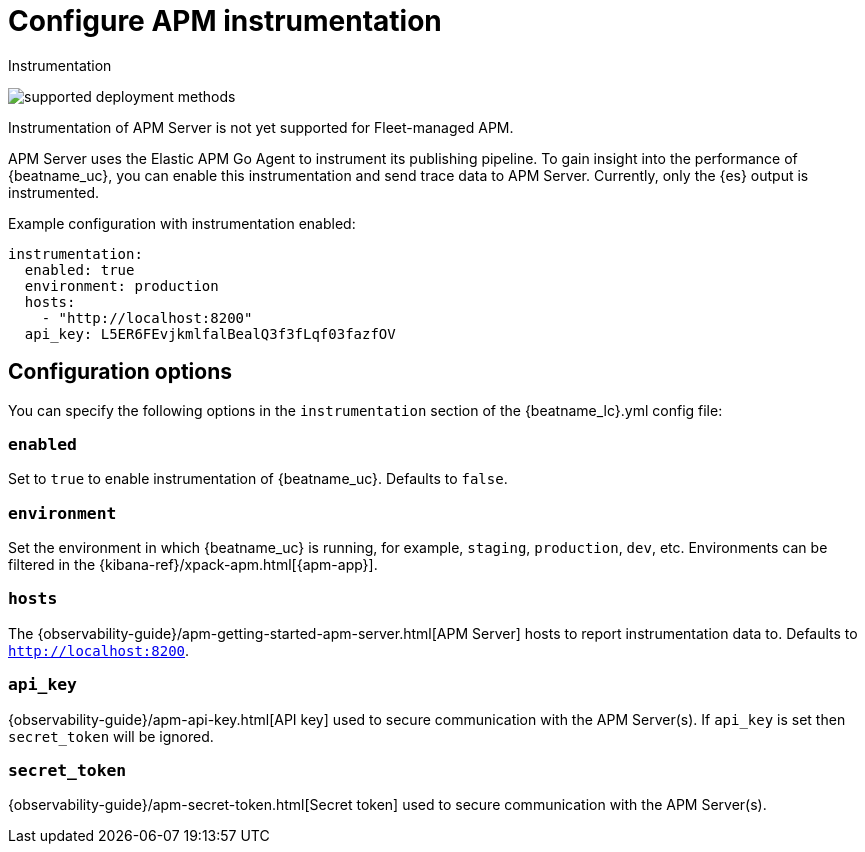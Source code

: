 [[apm-configuration-instrumentation]]
= Configure APM instrumentation

++++
<titleabbrev>Instrumentation</titleabbrev>
++++

****
image:./binary-yes-fm-no.svg[supported deployment methods]

Instrumentation of APM Server is not yet supported for Fleet-managed APM.
****

APM Server uses the Elastic APM Go Agent to instrument its publishing pipeline.
To gain insight into the performance of {beatname_uc}, you can enable this instrumentation and send trace data to APM Server.
Currently, only the {es} output is instrumented.

Example configuration with instrumentation enabled:

["source","yaml"]
----
instrumentation:
  enabled: true
  environment: production
  hosts:
    - "http://localhost:8200"
  api_key: L5ER6FEvjkmlfalBealQ3f3fLqf03fazfOV
----

[float]
== Configuration options

You can specify the following options in the `instrumentation` section of the +{beatname_lc}.yml+ config file:

[float]
=== `enabled`

Set to `true` to enable instrumentation of {beatname_uc}.
Defaults to `false`.

[float]
=== `environment`

Set the environment in which {beatname_uc} is running, for example, `staging`, `production`, `dev`, etc.
Environments can be filtered in the {kibana-ref}/xpack-apm.html[{apm-app}].

[float]
=== `hosts`

The {observability-guide}/apm-getting-started-apm-server.html[APM Server] hosts to report instrumentation data to.
Defaults to `http://localhost:8200`.

[float]
=== `api_key`

{observability-guide}/apm-api-key.html[API key] used to secure communication with the APM Server(s).
If `api_key` is set then `secret_token` will be ignored.

[float]
=== `secret_token`

{observability-guide}/apm-secret-token.html[Secret token] used to secure communication with the APM Server(s).
